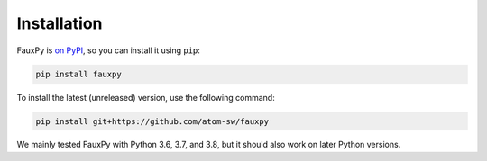 Installation
------------

FauxPy is `on PyPI <https://pypi.org/project/fauxpy/>`_,
so you can install it using ``pip``:

.. code-block:: bash

   pip install fauxpy

To install the latest (unreleased) version, use the following command:

.. code-block:: bash

   pip install git+https://github.com/atom-sw/fauxpy

We mainly tested FauxPy with Python 3.6, 3.7, and 3.8,
but it should also work on later Python versions.
